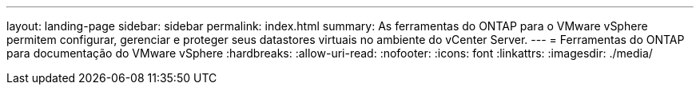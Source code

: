---
layout: landing-page 
sidebar: sidebar 
permalink: index.html 
summary: As ferramentas do ONTAP para o VMware vSphere permitem configurar, gerenciar e proteger seus datastores virtuais no ambiente do vCenter Server. 
---
= Ferramentas do ONTAP para documentação do VMware vSphere
:hardbreaks:
:allow-uri-read: 
:nofooter: 
:icons: font
:linkattrs: 
:imagesdir: ./media/


